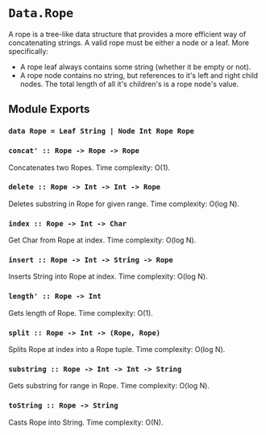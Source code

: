 * ~Data.Rope~

A rope is a tree-like data structure that provides a more efficient
way of concatenating strings. A valid rope must be either a node or
a leaf. More specifically:

- A rope leaf always contains some string (whether it be empty or
  not).
- A rope node contains no string, but references to it's left and
  right child nodes. The total length of all it's children's is a
  rope node's value.

** Module Exports

*** ~data Rope = Leaf String | Node Int Rope Rope~

*** ~concat' :: Rope -> Rope -> Rope~

Concatenates two Ropes. Time complexity: O(1).

*** ~delete :: Rope -> Int -> Int -> Rope~

Deletes substring in Rope for given range. Time complexity: O(log N).

*** ~index :: Rope -> Int -> Char~

Get Char from Rope at index. Time complexity: O(log N).

*** ~insert :: Rope -> Int -> String -> Rope~

Inserts String into Rope at index. Time complexity: O(log N).

*** ~length' :: Rope -> Int~

Gets length of Rope. Time complexity: O(1).

*** ~split :: Rope -> Int -> (Rope, Rope)~

Splits Rope at index into a Rope tuple. Time complexity: O(log N).

*** ~substring :: Rope -> Int -> Int -> String~

Gets substring for range in Rope. Time complexity: O(log N).

*** ~toString :: Rope -> String~

Casts Rope into String. Time complexity: O(N).
